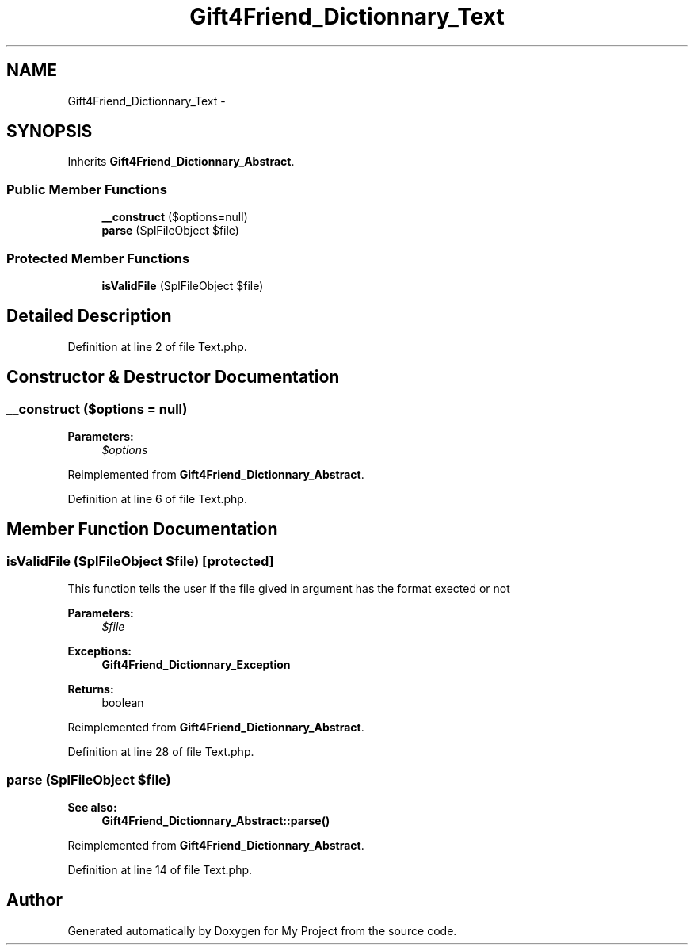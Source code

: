 .TH "Gift4Friend_Dictionnary_Text" 3 "Thu Aug 23 2012" "My Project" \" -*- nroff -*-
.ad l
.nh
.SH NAME
Gift4Friend_Dictionnary_Text \- 
.SH SYNOPSIS
.br
.PP
.PP
Inherits \fBGift4Friend_Dictionnary_Abstract\fP\&.
.SS "Public Member Functions"

.in +1c
.ti -1c
.RI "\fB__construct\fP ($options=null)"
.br
.ti -1c
.RI "\fBparse\fP (SplFileObject $file)"
.br
.in -1c
.SS "Protected Member Functions"

.in +1c
.ti -1c
.RI "\fBisValidFile\fP (SplFileObject $file)"
.br
.in -1c
.SH "Detailed Description"
.PP 
Definition at line 2 of file Text\&.php\&.
.SH "Constructor & Destructor Documentation"
.PP 
.SS "\fB__construct\fP ($options = \fCnull\fP)"
\fBParameters:\fP
.RS 4
\fI$options\fP 
.RE
.PP

.PP
Reimplemented from \fBGift4Friend_Dictionnary_Abstract\fP\&.
.PP
Definition at line 6 of file Text\&.php\&.
.SH "Member Function Documentation"
.PP 
.SS "\fBisValidFile\fP (SplFileObject $file)\fC [protected]\fP"
This function tells the user if the file gived in argument has the format exected or not
.PP
\fBParameters:\fP
.RS 4
\fI$file\fP 
.RE
.PP
\fBExceptions:\fP
.RS 4
\fI\fBGift4Friend_Dictionnary_Exception\fP\fP 
.RE
.PP
\fBReturns:\fP
.RS 4
boolean 
.RE
.PP

.PP
Reimplemented from \fBGift4Friend_Dictionnary_Abstract\fP\&.
.PP
Definition at line 28 of file Text\&.php\&.
.SS "\fBparse\fP (SplFileObject $file)"
\fBSee also:\fP
.RS 4
\fBGift4Friend_Dictionnary_Abstract::parse()\fP 
.RE
.PP

.PP
Reimplemented from \fBGift4Friend_Dictionnary_Abstract\fP\&.
.PP
Definition at line 14 of file Text\&.php\&.

.SH "Author"
.PP 
Generated automatically by Doxygen for My Project from the source code\&.
